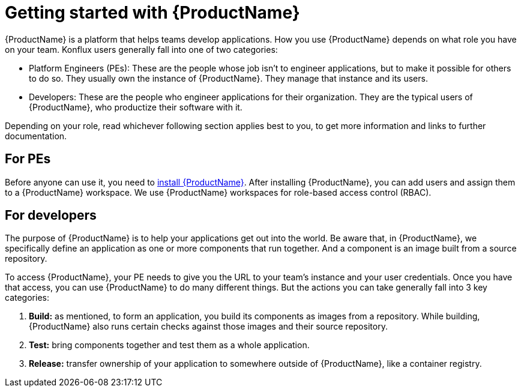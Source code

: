 = Getting started with {ProductName}

{ProductName} is a platform that helps teams develop applications. How you use {ProductName} depends on what role you have on your team. Konflux users generally fall into one of two categories:

* Platform Engineers (PEs): These are the people whose job isn't to engineer applications, but to make it possible for others to do so. They usually own the instance of {ProductName}. They manage that instance and its users.
* Developers:  These are the people who engineer applications for their organization. They are the typical users of {ProductName}, who productize their software with it.

Depending on your role, read whichever following section applies best to you, to get more information and links to further documentation.

== For PEs

Before anyone can use it, you need to link:https://github.com/konflux-ci/konflux-ci?tab=readme-ov-file#konflux-ci[install {ProductName}].
//Add xref for add users and assigning them
After installing {ProductName}, you can add users and assign them to a {ProductName} workspace. We use {ProductName} workspaces for role-based access control (RBAC).

== For developers

The purpose of {ProductName} is to help your applications get out into the world. Be aware that, in {ProductName}, we specifically define an application as one or more components that run together. And a component is an image built from a source repository.

To access {ProductName}, your PE needs to give you the URL to your team's instance and your user credentials. Once you have that access, you can use {ProductName} to do many different things. But the actions you can take generally fall into 3 key categories:

//Add xrefs for each of these bullets
. *Build:* as mentioned, to form an application, you build its components as images from a repository. While building, {ProductName} also runs certain checks against those images and their source repository.
. *Test:* bring components together and test them as a whole application.
. *Release:* transfer ownership of your application to somewhere outside of {ProductName}, like a container registry.




